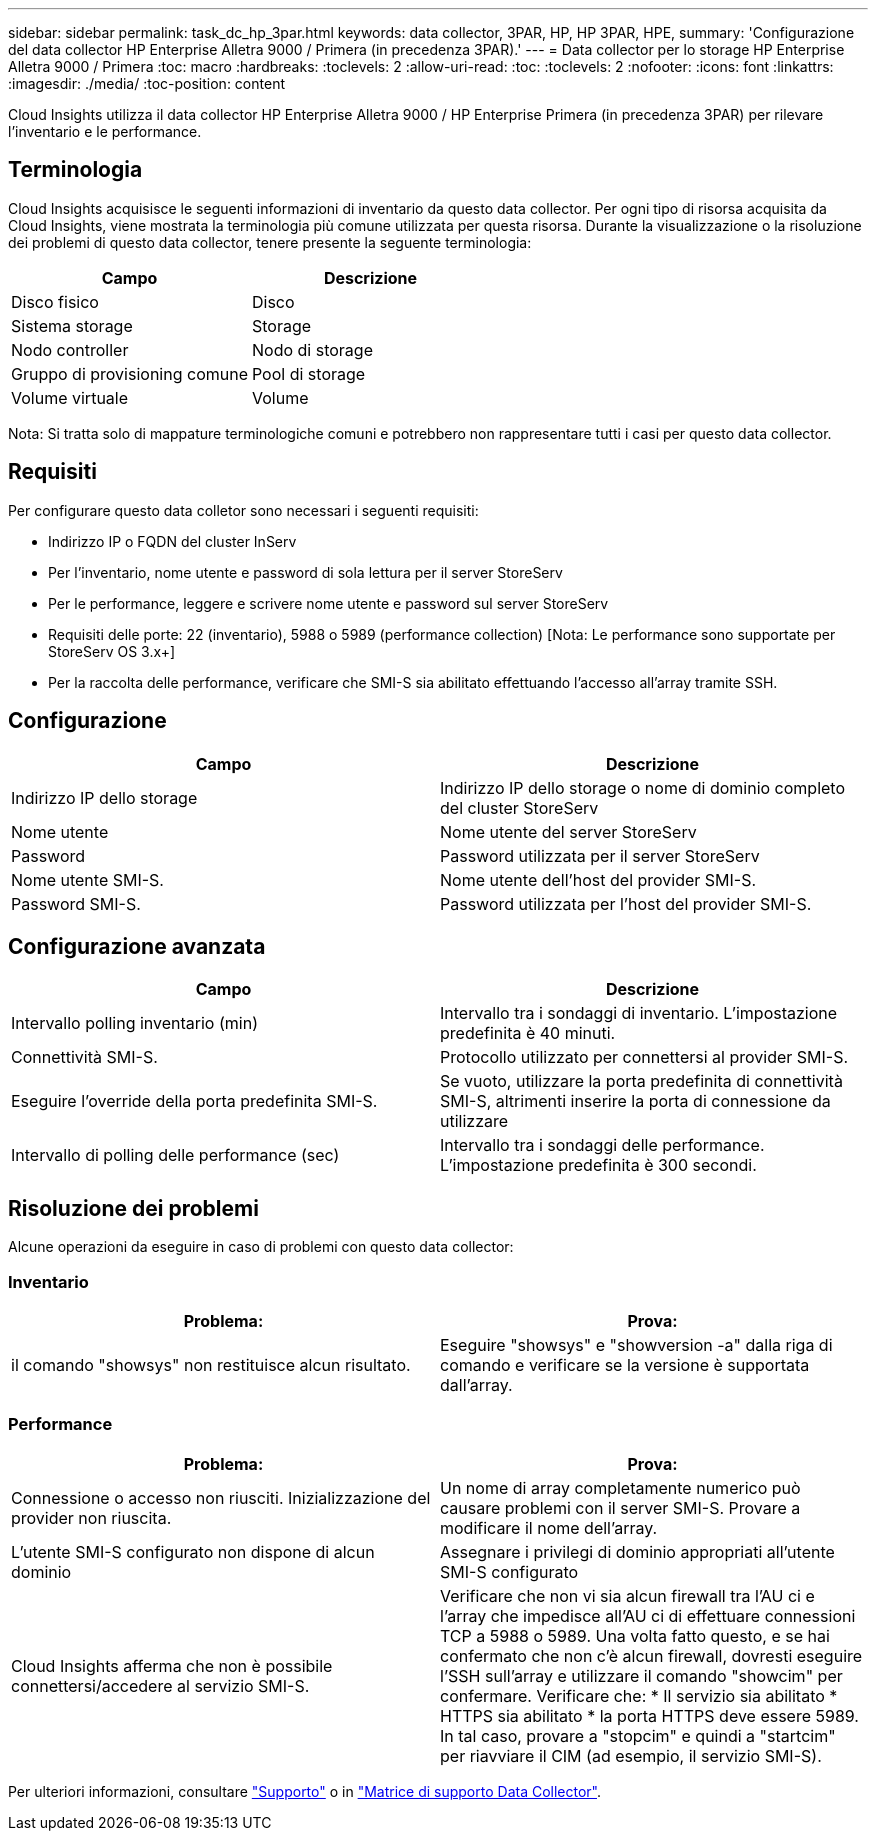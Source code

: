 ---
sidebar: sidebar 
permalink: task_dc_hp_3par.html 
keywords: data collector, 3PAR, HP, HP 3PAR, HPE, 
summary: 'Configurazione del data collector HP Enterprise Alletra 9000 / Primera (in precedenza 3PAR).' 
---
= Data collector per lo storage HP Enterprise Alletra 9000 / Primera
:toc: macro
:hardbreaks:
:toclevels: 2
:allow-uri-read: 
:toc: 
:toclevels: 2
:nofooter: 
:icons: font
:linkattrs: 
:imagesdir: ./media/
:toc-position: content


[role="lead"]
Cloud Insights utilizza il data collector HP Enterprise Alletra 9000 / HP Enterprise Primera (in precedenza 3PAR) per rilevare l'inventario e le performance.



== Terminologia

Cloud Insights acquisisce le seguenti informazioni di inventario da questo data collector. Per ogni tipo di risorsa acquisita da Cloud Insights, viene mostrata la terminologia più comune utilizzata per questa risorsa. Durante la visualizzazione o la risoluzione dei problemi di questo data collector, tenere presente la seguente terminologia:

[cols="2*"]
|===
| Campo | Descrizione 


| Disco fisico | Disco 


| Sistema storage | Storage 


| Nodo controller | Nodo di storage 


| Gruppo di provisioning comune | Pool di storage 


| Volume virtuale | Volume 
|===
Nota: Si tratta solo di mappature terminologiche comuni e potrebbero non rappresentare tutti i casi per questo data collector.



== Requisiti

Per configurare questo data colletor sono necessari i seguenti requisiti:

* Indirizzo IP o FQDN del cluster InServ
* Per l'inventario, nome utente e password di sola lettura per il server StoreServ
* Per le performance, leggere e scrivere nome utente e password sul server StoreServ
* Requisiti delle porte: 22 (inventario), 5988 o 5989 (performance collection) [Nota: Le performance sono supportate per StoreServ OS 3.x+]
* Per la raccolta delle performance, verificare che SMI-S sia abilitato effettuando l'accesso all'array tramite SSH.




== Configurazione

[cols="2*"]
|===
| Campo | Descrizione 


| Indirizzo IP dello storage | Indirizzo IP dello storage o nome di dominio completo del cluster StoreServ 


| Nome utente | Nome utente del server StoreServ 


| Password | Password utilizzata per il server StoreServ 


| Nome utente SMI-S. | Nome utente dell'host del provider SMI-S. 


| Password SMI-S. | Password utilizzata per l'host del provider SMI-S. 
|===


== Configurazione avanzata

[cols="2*"]
|===
| Campo | Descrizione 


| Intervallo polling inventario (min) | Intervallo tra i sondaggi di inventario. L'impostazione predefinita è 40 minuti. 


| Connettività SMI-S. | Protocollo utilizzato per connettersi al provider SMI-S. 


| Eseguire l'override della porta predefinita SMI-S. | Se vuoto, utilizzare la porta predefinita di connettività SMI-S, altrimenti inserire la porta di connessione da utilizzare 


| Intervallo di polling delle performance (sec) | Intervallo tra i sondaggi delle performance. L'impostazione predefinita è 300 secondi. 
|===


== Risoluzione dei problemi

Alcune operazioni da eseguire in caso di problemi con questo data collector:



=== Inventario

[cols="2*"]
|===
| Problema: | Prova: 


| il comando "showsys" non restituisce alcun risultato. | Eseguire "showsys" e "showversion -a" dalla riga di comando e verificare se la versione è supportata dall'array. 
|===


=== Performance

[cols="2*"]
|===
| Problema: | Prova: 


| Connessione o accesso non riusciti. Inizializzazione del provider non riuscita. | Un nome di array completamente numerico può causare problemi con il server SMI-S. Provare a modificare il nome dell'array. 


| L'utente SMI-S configurato non dispone di alcun dominio | Assegnare i privilegi di dominio appropriati all'utente SMI-S configurato 


| Cloud Insights afferma che non è possibile connettersi/accedere al servizio SMI-S. | Verificare che non vi sia alcun firewall tra l'AU ci e l'array che impedisce all'AU ci di effettuare connessioni TCP a 5988 o 5989. Una volta fatto questo, e se hai confermato che non c'è alcun firewall, dovresti eseguire l'SSH sull'array e utilizzare il comando "showcim" per confermare. Verificare che: * Il servizio sia abilitato * HTTPS sia abilitato * la porta HTTPS deve essere 5989. In tal caso, provare a "stopcim" e quindi a "startcim" per riavviare il CIM (ad esempio, il servizio SMI-S). 
|===
Per ulteriori informazioni, consultare link:concept_requesting_support.html["Supporto"] o in link:reference_data_collector_support_matrix.html["Matrice di supporto Data Collector"].
